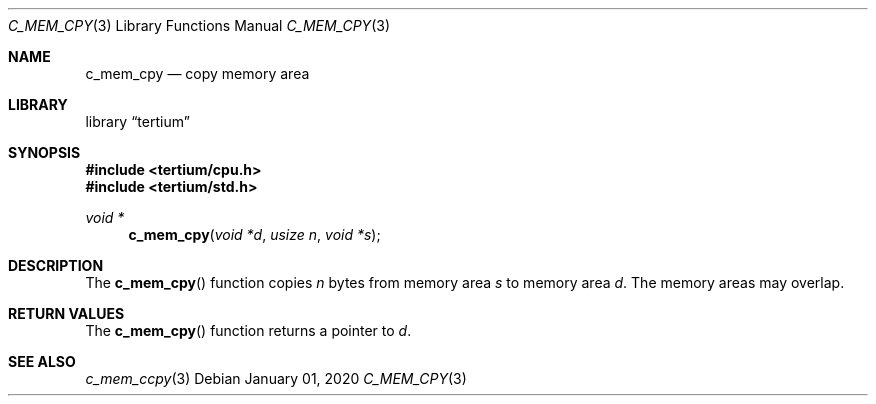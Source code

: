 .Dd $Mdocdate: January 01 2020 $
.Dt C_MEM_CPY 3
.Os
.Sh NAME
.Nm c_mem_cpy
.Nd copy memory area
.Sh LIBRARY
.Lb tertium
.Sh SYNOPSIS
.In tertium/cpu.h
.In tertium/std.h
.Ft void *
.Fn c_mem_cpy "void *d" "usize n" "void *s"
.Sh DESCRIPTION
The
.Fn c_mem_cpy
function copies
.Fa n
bytes from memory area
.Fa s
to memory area
.Fa d .
The memory areas may overlap.
.Sh RETURN VALUES
The
.Fn c_mem_cpy
function returns a pointer to
.Fa d .
.Sh SEE ALSO
.Xr c_mem_ccpy 3
